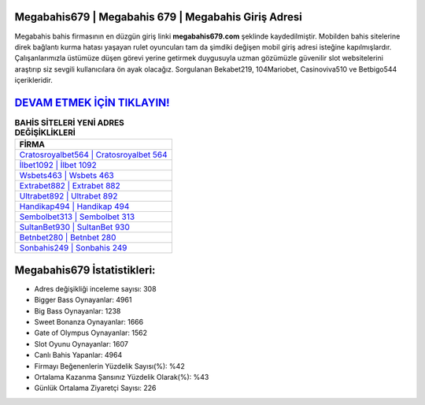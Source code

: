﻿Megabahis679 | Megabahis 679 | Megabahis Giriş Adresi
===================================

.. image:: images/megabahis-giris.jpg
   :width: 600
   
Megabahis bahis firmasının en düzgün giriş linki **megabahis679.com** şeklinde kaydedilmiştir. Mobilden bahis sitelerine direk bağlantı kurma hatası yaşayan rulet oyuncuları tam da şimdiki değişen mobil giriş adresi isteğine kapılmışlardır. Çalışanlarımızla üstümüze düşen görevi yerine getirmek duygusuyla uzman gözümüzle güvenilir slot websitelerini araştırıp siz sevgili kullanıcılara ön ayak olacağız. Sorgulanan Bekabet219, 104Mariobet, Casinoviva510 ve Betbigo544 içerikleridir.

`DEVAM ETMEK İÇİN TIKLAYIN! <https://cutt.ly/QwVVg2Vk>`_
==============

.. list-table:: **BAHİS SİTELERİ YENİ ADRES DEĞİŞİKLİKLERİ**
   :widths: 100
   :header-rows: 1

   * - FİRMA
   * - `Cratosroyalbet564 | Cratosroyalbet 564 <cratosroyalbet564-cratosroyalbet-564-cratosroyalbet-giris-adresi.html>`_
   * - `İlbet1092 | İlbet 1092 <ilbet1092-ilbet-1092-ilbet-giris-adresi.html>`_
   * - `Wsbets463 | Wsbets 463 <wsbets463-wsbets-463-wsbets-giris-adresi.html>`_	 
   * - `Extrabet882 | Extrabet 882 <extrabet882-extrabet-882-extrabet-giris-adresi.html>`_	 
   * - `Ultrabet892 | Ultrabet 892 <ultrabet892-ultrabet-892-ultrabet-giris-adresi.html>`_ 
   * - `Handikap494 | Handikap 494 <handikap494-handikap-494-handikap-giris-adresi.html>`_
   * - `Sembolbet313 | Sembolbet 313 <sembolbet313-sembolbet-313-sembolbet-giris-adresi.html>`_	 
   * - `SultanBet930 | SultanBet 930 <sultanbet930-sultanbet-930-sultanbet-giris-adresi.html>`_
   * - `Betnbet280 | Betnbet 280 <betnbet280-betnbet-280-betnbet-giris-adresi.html>`_
   * - `Sonbahis249 | Sonbahis 249 <sonbahis249-sonbahis-249-sonbahis-giris-adresi.html>`_
	 
Megabahis679 İstatistikleri:
===================================	 
* Adres değişikliği inceleme sayısı: 308
* Bigger Bass Oynayanlar: 4961
* Big Bass Oynayanlar: 1238
* Sweet Bonanza Oynayanlar: 1666
* Gate of Olympus Oynayanlar: 1562
* Slot Oyunu Oynayanlar: 1607
* Canlı Bahis Yapanlar: 4964
* Firmayı Beğenenlerin Yüzdelik Sayısı(%): %42
* Ortalama Kazanma Şansınız Yüzdelik Olarak(%): %43
* Günlük Ortalama Ziyaretçi Sayısı: 226
